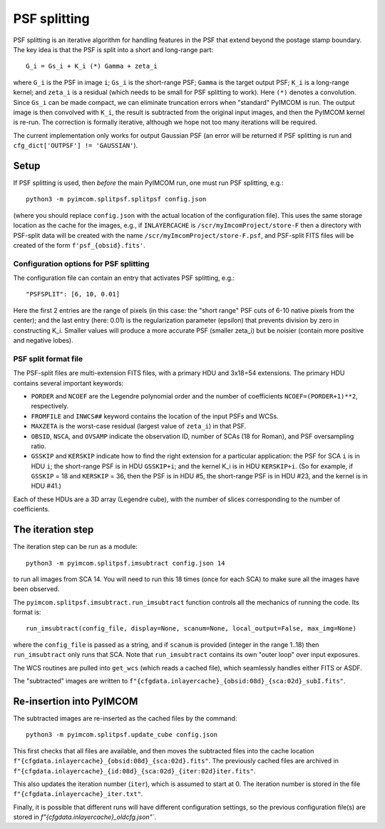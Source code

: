 PSF splitting
#############

PSF splitting is an iterative algorithm for handling features in the PSF that extend beyond the postage stamp boundary. The key idea is that the PSF is split into a short and long-range part::

  G_i = Gs_i + K_i (*) Gamma + zeta_i

where ``G_i`` is the PSF in image ``i``; ``Gs_i`` is the short-range PSF; ``Gamma`` is the target output PSF; ``K_i`` is a long-range kernel; and ``zeta_i`` is a residual (which needs to be small for PSF splitting to work). Here ``(*)`` denotes a convolution. Since ``Gs_i`` can be made compact, we can eliminate truncation errors when "standard" PyIMCOM is run. The output image is then convolved with ``K_i``, the result is subtracted from the original input images, and then the PyIMCOM kernel is re-run. The correction is formally iterative, although we hope not too many iterations will be required.

The current implementation only works for output Gaussian PSF (an error will be returned if PSF splitting is run and ``cfg_dict['OUTPSF'] != 'GAUSSIAN'``).

.. image:: psf_flowchart.png
  :width: 800
  :alt: Workflow for PSF splitting

Setup
=====

If PSF splitting is used, then *before* the main PyIMCOM run, one must run PSF splitting, e.g.::

  python3 -m pyimcom.splitpsf.splitpsf config.json

(where you should replace ``config.json`` with the actual location of the configuration file). This uses the same storage location as the cache for the images, e.g., if ``INLAYERCACHE`` is ``/scr/myImcomProject/store-F`` then a directory with PSF-split data will be created with the name ``/scr/myImcomProject/store-F.psf``, and PSF-split FITS files will be created of the form ``f'psf_{obsid}.fits'``.

Configuration options for PSF splitting
---------------------------------------

The configuration file can contain an entry that activates PSF splitting, e.g.::

  "PSFSPLIT": [6, 10, 0.01]

Here the first 2 entries are the range of pixels (in this case: the "short range" PSF cuts of 6-10 native pixels from the center); and the last entry (here: 0.01) is the regularization parameter (epsilon) that prevents division by zero in constructing K_i. Smaller values will produce a more accurate PSF (smaller zeta_i) but be noisier (contain more positive and negative lobes).

PSF split format file
---------------------

The PSF-split files are multi-extension FITS files, with a primary HDU and 3x18=54 extensions. The primary HDU contains several important keywords:

* ``PORDER`` and ``NCOEF`` are the Legendre polynomial order and the number of coefficients ``NCOEF=(PORDER+1)**2``, respectively.

* ``FROMFILE`` and ``INWCS##`` keyword contains the location of the input PSFs and WCSs.

* ``MAXZETA`` is the worst-case residual (largest value of ``zeta_i``) in that PSF.

* ``OBSID``, ``NSCA``, and ``OVSAMP`` indicate the observation ID, number of SCAs (18 for Roman), and PSF oversampling ratio.

* ``GSSKIP`` and ``KERSKIP`` indicate how to find the right extension for a particular application: the PSF for SCA ``i`` is in HDU ``i``; the short-range PSF is in HDU ``GSSKIP+i``; and the kernel K_i is in HDU ``KERSKIP+i``. (So for example, if ``GSSKIP`` = 18 and ``KERSKIP`` = 36, then the PSF is in HDU #5, the short-range PSF is in HDU #23, and the kernel is in HDU #41.)

Each of these HDUs are a 3D array (Legendre cube), with the number of slices corresponding to the number of coefficients.

The iteration step
==================

The iteration step can be run as a module::

  python3 -m pyimcom.splitpsf.imsubtract config.json 14

to run all images from SCA 14. You will need to run this 18 times (once for each SCA) to make sure all the images have been observed.

The ``pyimcom.splitpsf.imsubtract.run_imsubtract`` function controls all the mechanics of running the code. Its format is::

  run_imsubtract(config_file, display=None, scanum=None, local_output=False, max_img=None)

where the ``config_file`` is passed as a string, and if ``scanum`` is provided (integer in the range 1..18) then ``run_imsubtract`` only runs that SCA. Note that ``run_imsubtract`` contains its own "outer loop" over input exposures.

The WCS routines are pulled into ``get_wcs`` (which reads a cached file), which seamlessly handles either FITS or ASDF.

The "subtracted" images are written to ``f"{cfgdata.inlayercache}_{obsid:08d}_{sca:02d}_subI.fits"``.

Re-insertion into PyIMCOM
=========================

The subtracted images are re-inserted as the cached files by the command::

  python3 -m pyimcom.splitpsf.update_cube config.json

This first checks that all files are available, and then moves the subtracted files into the cache location ``f"{cfgdata.inlayercache}_{obsid:08d}_{sca:02d}.fits"``. The previously cached files are archived in ``f"{cfgdata.inlayercache}_{id:08d}_{sca:02d}_{iter:02d}iter.fits"``.

This also updates the iteration number (``iter``), which is assumed to start at 0. The iteration number is stored in the file ``f"{cfgdata.inlayercache}_iter.txt"``.

Finally, it is possible that different runs will have different configuration settings, so the previous configuration file(s) are stored in `f"{cfgdata.inlayercache}_oldcfg.json"``.
